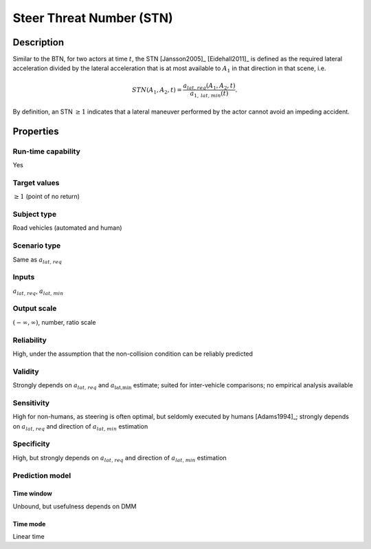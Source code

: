 Steer Threat Number (STN)
=========================

Description
-----------

Similar to the BTN, for two actors at time :math:`t`, the STN [Jansson2005]_ [Eidehall2011]_ is defined as the required lateral acceleration divided by the lateral acceleration that is at most available to
:math:`A_1` in that direction in that scene, i.e.

.. math::
		\mathit{STN}(A_1,A_2,t) = \frac{{a}_{\mathit{lat,req}}(A_1,A_2,t)}{a_{1,\mathit{lat,min}}(t)}.

By definition, an STN :math:`\ge 1` indicates that a lateral maneuver performed by the actor cannot avoid an impeding accident.

Properties
----------

Run-time capability
~~~~~~~~~~~~~~~~~~~

Yes

Target values
~~~~~~~~~~~~~

:math:`\ge 1` (point of no return)

Subject type
~~~~~~~~~~~~

Road vehicles (automated and human)

Scenario type
~~~~~~~~~~~~~

Same as :math:`{a}_{\mathit{lat,req}}`

Inputs
~~~~~~

:math:`{a}_{\mathit{lat,req}}`, :math:`a_{\mathit{lat,min}}`

Output scale
~~~~~~~~~~~~

:math:`(-\infty,\infty)`, number, ratio scale

Reliability
~~~~~~~~~~~

High, under the assumption that the non-collision condition can be reliably predicted

Validity
~~~~~~~~

Strongly depends on :math:`{a}_{\mathit{lat,req}}` and :math:`a_{\text{lat,min}}` estimate; suited for inter-vehicle comparisons; no empirical analysis available

Sensitivity
~~~~~~~~~~~

High for non-humans, as steering is often optimal, but seldomly executed by humans [Adams1994]_; strongly depends on :math:`{a}_{\mathit{lat,req}}` and direction of :math:`a_{\mathit{lat,min}}` estimation

Specificity
~~~~~~~~~~~

High, but strongly depends on :math:`{a}_{\mathit{lat,req}}` and direction of :math:`a_{\mathit{lat,min}}` estimation

Prediction model
~~~~~~~~~~~~~~~~

Time window
^^^^^^^^^^^
Unbound, but usefulness depends on DMM

Time mode
^^^^^^^^^
Linear time
